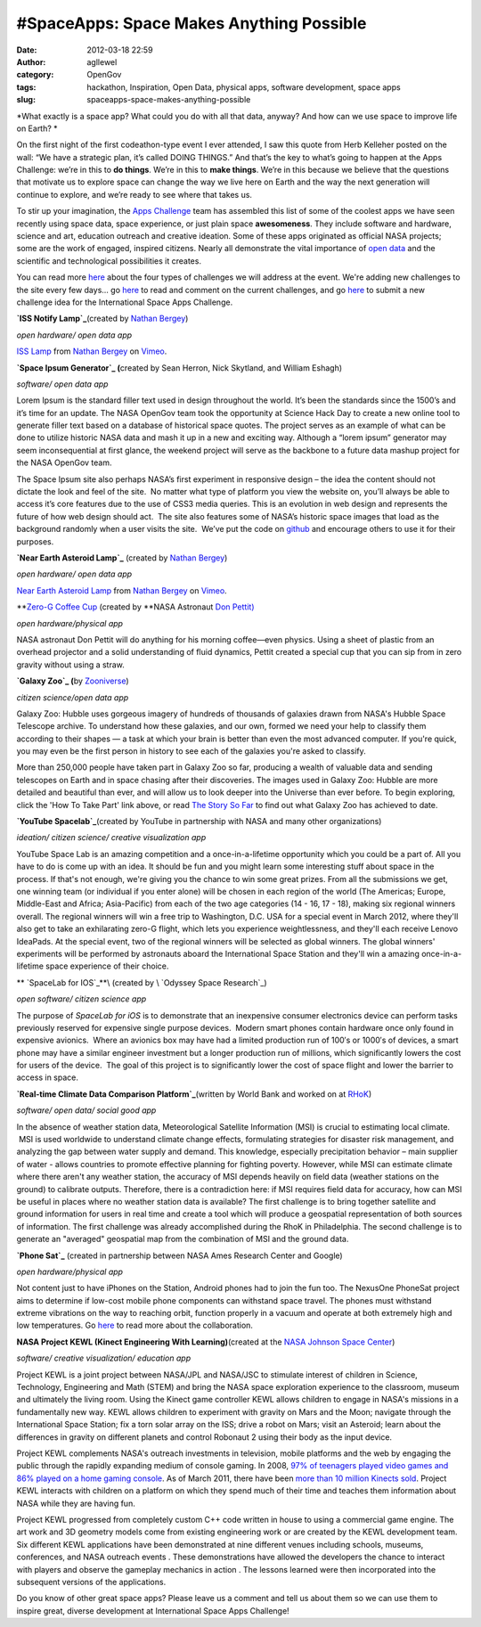 #SpaceApps: Space Makes Anything Possible
#########################################
:date: 2012-03-18 22:59
:author: agllewel
:category: OpenGov
:tags: hackathon, Inspiration, Open Data, physical apps, software development, space apps
:slug: spaceapps-space-makes-anything-possible

*What exactly is a space app? What could you do with all that data,
anyway? And how can we use space to improve life on Earth? *

On the first night of the first codeathon-type event I ever attended, I
saw this quote from Herb Kelleher posted on the wall: “We have a
strategic plan, it’s called DOING THINGS.” And that’s the key to what’s
going to happen at the Apps Challenge: we’re in this to \ **do things**.
We’re in this to \ **make things**. We’re in this because we believe
that the questions that motivate us to explore space can change the way
we live here on Earth and the way the next generation will continue to
explore, and we’re ready to see where that takes us.

To stir up your imagination, the `Apps Challenge`_ team has assembled
this list of some of the coolest apps we have seen recently using space
data, space experience, or just plain space **awesomeness**. They
include software and hardware, science and art, education outreach and
creative ideation. Some of these apps originated as official NASA
projects; some are the work of engaged, inspired citizens. Nearly all
demonstrate the vital importance of `open data`_ and the scientific and
technological possibilities it creates.

You can read more `here`_ about the four types of challenges we will
address at the event. We're adding new challenges to the site every few
days... go `here <http://spaceappschallenge.org/challenges/>`__ to read
and comment on the current challenges, and go
`here <http://spaceappschallenge.org/submit/>`__ to submit a new
challenge idea for the International Space Apps Challenge.

 

**`ISS Notify Lamp`_**\ (created by \ `Nathan Bergey`_)

*open hardware/ open data app*

`ISS Lamp`_ from `Nathan Bergey <http://vimeo.com/user574085>`__ on
`Vimeo`_.

**`Space Ipsum Generator`_ (**\ created by Sean Herron, Nick Skytland,
and William Eshagh)

*software/ open data app*

Lorem Ipsum is the standard filler text used in design throughout the
world. It’s been the standards since the 1500’s and it’s time for an
update. The NASA OpenGov team took the opportunity at Science Hack Day
to create a new online tool to generate filler text based on a database
of historical space quotes. The project serves as an example of what can
be done to utilize historic NASA data and mash it up in a new and
exciting way. Although a “lorem ipsum” generator may seem
inconsequential at first glance, the weekend project will serve as the
backbone to a future data mashup project for the NASA OpenGov team.

The Space Ipsum site also perhaps NASA’s first experiment in responsive
design – the idea the content should not dictate the look and feel of
the site.  No matter what type of platform you view the website on,
you’ll always be able to access it’s core features due to the use of
CSS3 media queries. This is an evolution in web design and represents
the future of how web design should act.  The site also features some of
NASA’s historic space images that load as the background randomly when a
user visits the site.  We’ve put the code on `github`_ and encourage
others to use it for their purposes.

**`Near Earth Asteroid Lamp`_** (created by \ `Nathan Bergey`_)

*open hardware/ open data app*

`Near Earth Asteroid Lamp <http://vimeo.com/17173555>`__ from `Nathan
Bergey <http://vimeo.com/user574085>`__ on `Vimeo`_.

**`Zero-G Coffee Cup`_ (created by **\ NASA Astronaut `Don Pettit)`_

*open hardware/physical app*

NASA astronaut Don Pettit will do anything for his morning coffee—even
physics. Using a sheet of plastic from an overhead projector and a solid
understanding of fluid dynamics, Pettit created a special cup that you
can sip from in zero gravity without using a straw.

**`Galaxy Zoo`_ (**\ by \ `Zooniverse`_)

*citizen science/open data app*

Galaxy Zoo: Hubble uses gorgeous imagery of hundreds of thousands of
galaxies drawn from NASA's Hubble Space Telescope archive. To understand
how these galaxies, and our own, formed we need your help to classify
them according to their shapes — a task at which your brain is better
than even the most advanced computer. If you're quick, you may even be
the first person in history to see each of the galaxies you're asked to
classify.

More than 250,000 people have taken part in Galaxy Zoo so far, producing
a wealth of valuable data and sending telescopes on Earth and in space
chasing after their discoveries. The images used in Galaxy Zoo: Hubble
are more detailed and beautiful than ever, and will allow us to look
deeper into the Universe than ever before. To begin exploring, click the
'How To Take Part' link above, or read \ `The Story So Far`_ to find out
what Galaxy Zoo has achieved to date.

**`YouTube Spacelab`_**\ (created by YouTube in partnership with NASA
and many other organizations)

*ideation/ citizen science/ creative visualization app*

YouTube Space Lab is an amazing competition and a once-in-a-lifetime
opportunity which you could be a part of. All you have to do is come up
with an idea. It should be fun and you might learn some interesting
stuff about space in the process. If that's not enough, we're giving you
the chance to win some great prizes. From all the submissions we get,
one winning team (or individual if you enter alone) will be chosen in
each region of the world (The Americas; Europe, Middle-East and Africa;
Asia-Pacific) from each of the two age categories (14 - 16, 17 - 18),
making six regional winners overall. The regional winners will win a
free trip to Washington, D.C. USA for a special event in March 2012,
where they'll also get to take an exhilarating zero-G flight, which lets
you experience weightlessness, and they'll each receive Lenovo IdeaPads.
At the special event, two of the regional winners will be selected as
global winners. The global winners' experiments will be performed by
astronauts aboard the International Space Station and they'll win a
amazing once-in-a-lifetime space experience of their choice.

** `SpaceLab for IOS`_**\ (created by \ `Odyssey Space Research`_)

*open software/ citizen science app*

The purpose of \ *SpaceLab for iOS* is to demonstrate that an
inexpensive consumer electronics device can perform tasks previously
reserved for expensive single purpose devices.  Modern smart phones
contain hardware once only found in expensive avionics.  Where an
avionics box may have had a limited production run of 100′s or 1000′s of
devices, a smart phone may have a similar engineer investment but a
longer production run of millions, which significantly lowers the cost
for users of the device.  The goal of this project is to significantly
lower the cost of space flight and lower the barrier to access in space.

**`Real-time Climate Data Comparison Platform`_**\ (written by World
Bank and worked on at \ `RHoK`_)

*software/ open data/ social good app*

In the absence of weather station data, Meteorological Satellite
Information (MSI) is crucial to estimating local climate.  MSI is
used worldwide to understand climate change effects, formulating
strategies for disaster risk management, and analyzing the gap between
water supply and demand. This knowledge, especially precipitation
behavior – main supplier of water - allows countries to promote
effective planning for fighting poverty. However, while MSI can estimate
climate where there aren't any weather station, the accuracy of MSI
depends heavily on field data (weather stations on the ground) to
calibrate outputs. Therefore, there is a contradiction here: if MSI
requires field data for accuracy, how can MSI be useful in places where
no weather station data is available? The first challenge is to bring
together satellite and ground information for users in real time and
create a tool which will produce a geospatial representation of both
sources of information. The first challenge was already accomplished
during the RhoK in Philadelphia. The second challenge is to generate an
"averaged" geospatial map from the combination of MSI and the ground
data.

**`Phone Sat`_** (created in partnership between NASA Ames Research
Center and Google)

*open hardware/physical app*

Not content just to have iPhones on the Station, Android phones had to
join the fun too. The NexusOne PhoneSat project aims to determine if
low-cost mobile phone components can withstand space travel. The phones
must withstand extreme vibrations on the way to reaching orbit, function
properly in a vacuum and operate at both extremely high and low
temperatures. Go
`here <http://gov20.govfresh.com/nasa-to-launch-inexpensive-android-phonesats-into-space/>`__
to read more about the collaboration.

**NASA Project KEWL (Kinect Engineering With Learning)**\ (created at
the \ `NASA Johnson Space Center`_)

*software/ creative visualization/ education app*

Project KEWL is a joint project between NASA/JPL and NASA/JSC to
stimulate interest of children in Science, Technology, Engineering and
Math (STEM) and bring the NASA space exploration experience to the
classroom, museum and ultimately the living room. Using the Kinect game
controller KEWL allows children to engage in NASA's missions in a
fundamentally new way. KEWL allows children to experiment with gravity
on Mars and the Moon; navigate through the International Space Station;
fix a torn solar array on the ISS; drive a robot on Mars; visit an
Asteroid; learn about the differences in gravity on different planets
and control Robonaut 2 using their body as the input device.

Project KEWL complements NASA's outreach investments in television,
mobile platforms and the web by engaging the public through the rapidly
expanding medium of console gaming. In 2008, `97% of teenagers played
video games and 86% played on a home gaming console`_. As of March 2011,
there have been `more than 10 million Kinects sold`_. Project KEWL
interacts with children on a platform on which they spend much of their
time and teaches them information about NASA while they are having fun.

Project KEWL progressed from completely custom C++ code written in house
to using a commercial game engine. The art work and 3D geometry models
come from existing engineering work or are created by the KEWL
development team. Six different KEWL applications have been demonstrated
at nine different venues including schools, museums, conferences, and
NASA outreach events . These demonstrations have allowed the developers
the chance to interact with players and observe the gameplay mechanics
in action . The lessons learned were then incorporated into the
subsequent versions of the applications.

 

Do you know of other great space apps? Please leave us a comment and
tell us about them so we can use them to inspire great, diverse
development at International Space Apps Challenge!

.. _Apps Challenge: http://spaceappschallenge.org/
.. _open data: http://open.nasa.gov/blog/2011/08/30/introducing-data-nasa-gov/
.. _here: http://spaceappschallenge.org/blog/2012/03/01/software-hardware-data-visualization-and-citizen-s/
.. _ISS Notify Lamp: http://mechanicalintegrator.com/2011/iss-notify/
.. _Nathan Bergey: https://twitter.com/#!/natronics
.. _ISS Lamp: http://vimeo.com/24859969
.. _Vimeo: http://vimeo.com
.. _Space Ipsum Generator: http://open.nasa.gov/blog/2011/11/13/space-ipsum/
.. _github: https://github.com/seanherron/Space-Ipsum
.. _Near Earth Asteroid Lamp: http://mechanicalintegrator.com/2010/near-earth-asteroid-lamp-at-science-hack-day-sf/
.. _Zero-G Coffee Cup: http://www.nasa.gov/mission_pages/station/expeditions/expedition30/science_from_space.html
.. _Don Pettit): http://www.jsc.nasa.gov/Bios/htmlbios/pettit.html
.. _Galaxy Zoo: http://www.galaxyzoo.org/
.. _Zooniverse: http://zooniverse.org/
.. _The Story So Far: http://www.galaxyzoo.org/story
.. _YouTube Spacelab: youtube.com/user/spacelab
.. _SpaceLab for IOS: http://open.nasa.gov/blog/2011/12/01/spacelab-for-ios/
.. _Odyssey Space Research: http://www.odysseysr.com/
.. _Real-time Climate Data Comparison Platform: http://www.rhok.org/problems/real-time-climate-data-comparison-platform-second-challenge
.. _RHoK: http://www.rhok.org/
.. _Phone Sat: http://www.ustream.tv/recorded/16476483
.. _NASA Johnson Space Center: http://www.nasa.gov/centers/johnson/home/index.html
.. _97% of teenagers played video games and 86% played on a home gaming console: http://pewresearch.org/pubs/953
.. _more than 10 million Kinects sold: http://www.itproportal.com/2011/03/10/ki%20nect-record-brea%20king-sales-figu%20res-top-10-million/
